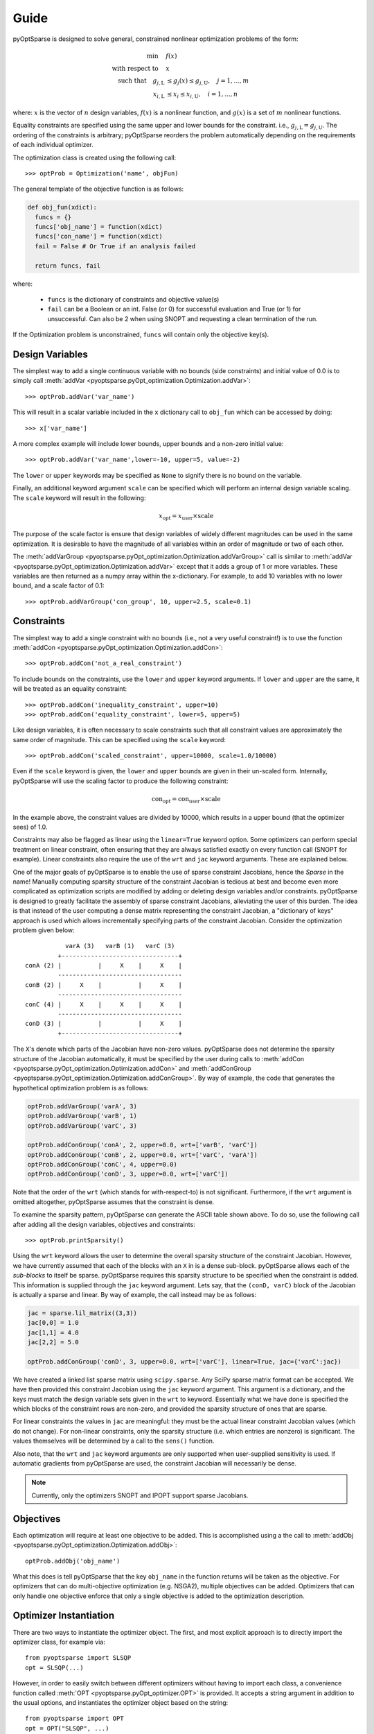 Guide
-----

pyOptSparse is designed to solve general, constrained nonlinear
optimization problems of the form:

.. math::
  \min\quad &f(x)\\
  \text{with respect to}\quad &x\\
  \text{such that}\quad g_{j,\text{L}} &\le g_j(x) \le g_{j,\text{U}}, \quad j = 1, ..., m\\
  x_{i,\text{L}} &\le x_i \le x_{i,\text{U}}, \quad i = 1, ..., n

where:
:math:`x` is the vector of :math:`n` design variables,
:math:`f(x)` is a nonlinear function,
and :math:`g(x)` is a set of :math:`m` nonlinear functions.

Equality constraints are specified using the same upper and lower bounds for the constraint. i.e., :math:`g_{j,\text{L}} = g_{j,\text{U}}`.
The ordering of the constraints is arbitrary; pyOptSparse reorders the problem automatically depending on the requirements of each individual optimizer.

The optimization class is created using the following call::

  >>> optProb = Optimization('name', objFun)

The general template of the objective function is as follows:

.. code-block:: python

  def obj_fun(xdict):
    funcs = {}
    funcs['obj_name'] = function(xdict)
    funcs['con_name'] = function(xdict)
    fail = False # Or True if an analysis failed

    return funcs, fail

where:

 * ``funcs`` is the dictionary of constraints and objective value(s)

 * ``fail`` can be a Boolean or an int. False (or 0) for successful evaluation and True (or 1) for unsuccessful. Can also be 2 when using SNOPT and requesting a clean termination of the run.

If the Optimization problem is unconstrained, ``funcs`` will contain only the objective key(s).

Design Variables
++++++++++++++++
The simplest way to add a single continuous variable with no bounds (side constraints) and initial value of 0.0 is
to simply call :meth:`addVar <pyoptsparse.pyOpt_optimization.Optimization.addVar>`::

   >>> optProb.addVar('var_name')

This will result in a scalar variable included in the ``x`` dictionary call to ``obj_fun`` which can be accessed by doing::

  >>> x['var_name']

A more complex example will include lower bounds, upper bounds and a non-zero initial value::

  >>> optProb.addVar('var_name',lower=-10, upper=5, value=-2)

The ``lower`` or ``upper`` keywords may be specified as ``None`` to signify there is no bound on the variable.

Finally, an additional keyword argument ``scale`` can be specified which will perform an internal design variable scaling.
The ``scale`` keyword will result in the following:

.. math::

  x_\text{opt} = x_\text{user} \times \text{scale}

The purpose of the scale factor is ensure that design variables of widely different magnitudes can be used in the same optimization.
It is desirable to have the magnitude of all variables within an order of magnitude or two of each other.

The :meth:`addVarGroup <pyoptsparse.pyOpt_optimization.Optimization.addVarGroup>` call is similar to 
:meth:`addVar <pyoptsparse.pyOpt_optimization.Optimization.addVar>` except that it adds a group of 1 or more variables.
These variables are then returned as a numpy array within the x-dictionary.
For example, to add 10 variables with no lower bound, and a scale factor of 0.1::

  >>> optProb.addVarGroup('con_group', 10, upper=2.5, scale=0.1)


Constraints
+++++++++++

The simplest way to add a single constraint with no bounds (i.e., not a very useful constraint!) is
to use the function :meth:`addCon <pyoptsparse.pyOpt_optimization.Optimization.addCon>`::

  >>> optProb.addCon('not_a_real_constraint')

To include bounds on the constraints, use the ``lower`` and ``upper`` keyword arguments.
If ``lower`` and ``upper`` are the same, it will be treated as an equality constraint::

  >>> optProb.addCon('inequality_constraint', upper=10)
  >>> optProb.addCon('equality_constraint', lower=5, upper=5)

Like design variables, it is often necessary to scale constraints such that all constraint values are approximately the same order of magnitude.
This can be specified using the ``scale`` keyword::

  >>> optProb.addCon('scaled_constraint', upper=10000, scale=1.0/10000)

Even if the ``scale`` keyword is given, the ``lower`` and ``upper`` bounds are given in their un-scaled form.
Internally, pyOptSparse will use the scaling factor to produce the following constraint:

.. math::

  \text{con}_\text{opt} = \text{con}_\text{user} \times \text{scale}

In the example above, the constraint values are divided by 10000, which results in a upper bound (that the optimizer sees) of 1.0.

Constraints may also be flagged as linear using the ``linear=True`` keyword option.
Some optimizers can perform special treatment on linear constraint, often ensuring that they are always satisfied
exactly on every function call (SNOPT for example).
Linear constraints also require the use of the ``wrt`` and ``jac`` keyword arguments.
These are explained below.

One of the major goals of pyOptSparse is to enable the use of sparse constraint Jacobians, hence the `Sparse` in the name!
Manually computing sparsity structure of the constraint Jacobian is tedious at best and become even more complicated
as optimization scripts are modified by adding or deleting design variables and/or constraints.
pyOptSparse is designed to greatly facilitate the assembly of sparse constraint Jacobians, alleviating the user of this burden.
The idea is that instead of the user computing a dense matrix representing the constraint Jacobian,
a "dictionary of keys" approach is used which allows incrementally specifying parts of the constraint Jacobian.
Consider the optimization problem given below::

              varA (3)   varB (1)   varC (3)
            +--------------------------------+
   conA (2) |          |     X    |     X    |
            ----------------------------------
   conB (2) |     X    |          |     X    |
            ----------------------------------
   conC (4) |     X    |     X    |     X    |
            ----------------------------------
   conD (3) |          |          |     X    |
            +--------------------------------+

The ``X``'s denote which parts of the Jacobian have non-zero values.
pyOptSparse does not determine the sparsity structure of the Jacobian automatically,
it must be specified by the user during calls to :meth:`addCon <pyoptsparse.pyOpt_optimization.Optimization.addCon>` and :meth:`addConGroup <pyoptsparse.pyOpt_optimization.Optimization.addConGroup>`.
By way of example, the code that generates the  hypothetical optimization problem is as follows:

.. code-block:: python

  optProb.addVarGroup('varA', 3)
  optProb.addVarGroup('varB', 1)
  optProb.addVarGroup('varC', 3)

  optProb.addConGroup('conA', 2, upper=0.0, wrt=['varB', 'varC'])
  optProb.addConGroup('conB', 2, upper=0.0, wrt=['varC', 'varA'])
  optProb.addConGroup('conC', 4, upper=0.0)
  optProb.addConGroup('conD', 3, upper=0.0, wrt=['varC'])

Note that the order of the ``wrt`` (which stands for with-respect-to) is not significant.
Furthermore, if the ``wrt`` argument is omitted altogether, pyOptSparse assumes that the constraint is dense.

To examine the sparsity pattern, pyOptSparse can generate the ASCII table shown above.
To do so, use the following call after adding all the design variables, objectives and constraints::

  >>> optProb.printSparsity()

Using the ``wrt`` keyword allows the user to determine the overall sparsity structure of the constraint Jacobian.
However, we have currently assumed that each of the blocks with an ``X`` in is a dense sub-block.
pyOptSparse allows each of the *sub-blocks* to itself be sparse.
pyOptSparse requires this sparsity structure to be specified when the constraint is added.
This information is supplied through the ``jac`` keyword argument.
Lets say, that the ``(conD, varC)`` block of the Jacobian is actually a sparse and linear.
By way of example, the call instead may be as follows:

.. code-block:: python

  jac = sparse.lil_matrix((3,3))
  jac[0,0] = 1.0
  jac[1,1] = 4.0
  jac[2,2] = 5.0

  optProb.addConGroup('conD', 3, upper=0.0, wrt=['varC'], linear=True, jac={'varC':jac})

We have created a linked list sparse matrix using ``scipy.sparse``.
Any SciPy sparse matrix format can be accepted.
We have then provided this constraint Jacobian using the ``jac`` keyword argument.
This argument is a dictionary, and the keys must match the design variable sets given in the ``wrt`` to keyword.
Essentially what we have done is specified the which blocks of the constraint rows are non-zero,
and provided the sparsity structure of ones that are sparse.

For linear constraints the values in ``jac`` are meaningful:
they must be the actual linear constraint Jacobian values (which do not change).
For non-linear constraints, only the sparsity structure (i.e. which entries are nonzero) is significant.
The values themselves will be determined by a call to the ``sens()`` function.

Also note, that the ``wrt`` and ``jac`` keyword arguments are only supported when user-supplied sensitivity is used.
If automatic gradients from pyOptSparse are used, the constraint Jacobian will necessarily be dense.

.. note::
    Currently, only the optimizers SNOPT and IPOPT support sparse Jacobians.

Objectives
++++++++++

Each optimization will require at least one objective to be added.
This is accomplished using a the call to :meth:`addObj <pyoptsparse.pyOpt_optimization.Optimization.addObj>`::

  optProb.addObj('obj_name')

What this does is tell pyOptSparse that the key ``obj_name`` in the function returns will be taken as the objective.
For optimizers that can do multi-objective optimization (e.g. NSGA2), multiple objectives can be added.
Optimizers that can only handle one objective enforce that only a single objective is added to the optimization description.

Optimizer Instantiation
+++++++++++++++++++++++
There are two ways to instantiate the optimizer object.
The first, and most explicit approach is to directly import the optimizer class, for example via::

  from pyoptsparse import SLSQP
  opt = SLSQP(...)

However, in order to easily switch between different optimizers without having to import each class, a convenience function called
:meth:`OPT <pyoptsparse.pyOpt_optimizer.OPT>` is provided.
It accepts a string argument in addition to the usual options, and instantiates the optimizer object based on the string::

  from pyoptsparse import OPT
  opt = OPT("SLSQP", ...)

Note that the name of the optimizer is case-insensitive, so ``slsqp`` can also be used.
This makes it easy to for example choose the optimizer from the command-line, or more generally select the optimizer using strings without preemptively importing all classes.
